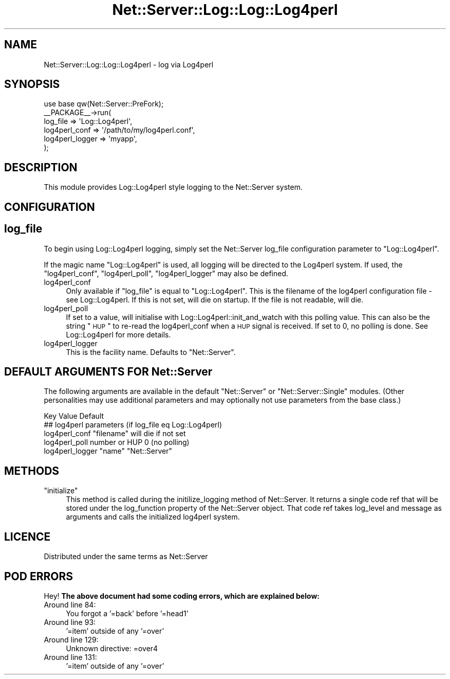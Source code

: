 .\" Automatically generated by Pod::Man 2.26 (Pod::Simple 3.22)
.\"
.\" Standard preamble:
.\" ========================================================================
.de Sp \" Vertical space (when we can't use .PP)
.if t .sp .5v
.if n .sp
..
.de Vb \" Begin verbatim text
.ft CW
.nf
.ne \\$1
..
.de Ve \" End verbatim text
.ft R
.fi
..
.\" Set up some character translations and predefined strings.  \*(-- will
.\" give an unbreakable dash, \*(PI will give pi, \*(L" will give a left
.\" double quote, and \*(R" will give a right double quote.  \*(C+ will
.\" give a nicer C++.  Capital omega is used to do unbreakable dashes and
.\" therefore won't be available.  \*(C` and \*(C' expand to `' in nroff,
.\" nothing in troff, for use with C<>.
.tr \(*W-
.ds C+ C\v'-.1v'\h'-1p'\s-2+\h'-1p'+\s0\v'.1v'\h'-1p'
.ie n \{\
.    ds -- \(*W-
.    ds PI pi
.    if (\n(.H=4u)&(1m=24u) .ds -- \(*W\h'-12u'\(*W\h'-12u'-\" diablo 10 pitch
.    if (\n(.H=4u)&(1m=20u) .ds -- \(*W\h'-12u'\(*W\h'-8u'-\"  diablo 12 pitch
.    ds L" ""
.    ds R" ""
.    ds C` ""
.    ds C' ""
'br\}
.el\{\
.    ds -- \|\(em\|
.    ds PI \(*p
.    ds L" ``
.    ds R" ''
.    ds C`
.    ds C'
'br\}
.\"
.\" Escape single quotes in literal strings from groff's Unicode transform.
.ie \n(.g .ds Aq \(aq
.el       .ds Aq '
.\"
.\" If the F register is turned on, we'll generate index entries on stderr for
.\" titles (.TH), headers (.SH), subsections (.SS), items (.Ip), and index
.\" entries marked with X<> in POD.  Of course, you'll have to process the
.\" output yourself in some meaningful fashion.
.\"
.\" Avoid warning from groff about undefined register 'F'.
.de IX
..
.nr rF 0
.if \n(.g .if rF .nr rF 1
.if (\n(rF:(\n(.g==0)) \{
.    if \nF \{
.        de IX
.        tm Index:\\$1\t\\n%\t"\\$2"
..
.        if !\nF==2 \{
.            nr % 0
.            nr F 2
.        \}
.    \}
.\}
.rr rF
.\"
.\" Accent mark definitions (@(#)ms.acc 1.5 88/02/08 SMI; from UCB 4.2).
.\" Fear.  Run.  Save yourself.  No user-serviceable parts.
.    \" fudge factors for nroff and troff
.if n \{\
.    ds #H 0
.    ds #V .8m
.    ds #F .3m
.    ds #[ \f1
.    ds #] \fP
.\}
.if t \{\
.    ds #H ((1u-(\\\\n(.fu%2u))*.13m)
.    ds #V .6m
.    ds #F 0
.    ds #[ \&
.    ds #] \&
.\}
.    \" simple accents for nroff and troff
.if n \{\
.    ds ' \&
.    ds ` \&
.    ds ^ \&
.    ds , \&
.    ds ~ ~
.    ds /
.\}
.if t \{\
.    ds ' \\k:\h'-(\\n(.wu*8/10-\*(#H)'\'\h"|\\n:u"
.    ds ` \\k:\h'-(\\n(.wu*8/10-\*(#H)'\`\h'|\\n:u'
.    ds ^ \\k:\h'-(\\n(.wu*10/11-\*(#H)'^\h'|\\n:u'
.    ds , \\k:\h'-(\\n(.wu*8/10)',\h'|\\n:u'
.    ds ~ \\k:\h'-(\\n(.wu-\*(#H-.1m)'~\h'|\\n:u'
.    ds / \\k:\h'-(\\n(.wu*8/10-\*(#H)'\z\(sl\h'|\\n:u'
.\}
.    \" troff and (daisy-wheel) nroff accents
.ds : \\k:\h'-(\\n(.wu*8/10-\*(#H+.1m+\*(#F)'\v'-\*(#V'\z.\h'.2m+\*(#F'.\h'|\\n:u'\v'\*(#V'
.ds 8 \h'\*(#H'\(*b\h'-\*(#H'
.ds o \\k:\h'-(\\n(.wu+\w'\(de'u-\*(#H)/2u'\v'-.3n'\*(#[\z\(de\v'.3n'\h'|\\n:u'\*(#]
.ds d- \h'\*(#H'\(pd\h'-\w'~'u'\v'-.25m'\f2\(hy\fP\v'.25m'\h'-\*(#H'
.ds D- D\\k:\h'-\w'D'u'\v'-.11m'\z\(hy\v'.11m'\h'|\\n:u'
.ds th \*(#[\v'.3m'\s+1I\s-1\v'-.3m'\h'-(\w'I'u*2/3)'\s-1o\s+1\*(#]
.ds Th \*(#[\s+2I\s-2\h'-\w'I'u*3/5'\v'-.3m'o\v'.3m'\*(#]
.ds ae a\h'-(\w'a'u*4/10)'e
.ds Ae A\h'-(\w'A'u*4/10)'E
.    \" corrections for vroff
.if v .ds ~ \\k:\h'-(\\n(.wu*9/10-\*(#H)'\s-2\u~\d\s+2\h'|\\n:u'
.if v .ds ^ \\k:\h'-(\\n(.wu*10/11-\*(#H)'\v'-.4m'^\v'.4m'\h'|\\n:u'
.    \" for low resolution devices (crt and lpr)
.if \n(.H>23 .if \n(.V>19 \
\{\
.    ds : e
.    ds 8 ss
.    ds o a
.    ds d- d\h'-1'\(ga
.    ds D- D\h'-1'\(hy
.    ds th \o'bp'
.    ds Th \o'LP'
.    ds ae ae
.    ds Ae AE
.\}
.rm #[ #] #H #V #F C
.\" ========================================================================
.\"
.IX Title "Net::Server::Log::Log::Log4perl 3"
.TH Net::Server::Log::Log::Log4perl 3 "2012-06-06" "perl v5.14.2" "User Contributed Perl Documentation"
.\" For nroff, turn off justification.  Always turn off hyphenation; it makes
.\" way too many mistakes in technical documents.
.if n .ad l
.nh
.SH "NAME"
Net::Server::Log::Log::Log4perl \- log via Log4perl
.SH "SYNOPSIS"
.IX Header "SYNOPSIS"
.Vb 1
\&    use base qw(Net::Server::PreFork);
\&
\&    _\|_PACKAGE_\|_\->run(
\&        log_file => \*(AqLog::Log4perl\*(Aq,
\&        log4perl_conf => \*(Aq/path/to/my/log4perl.conf\*(Aq,
\&        log4perl_logger => \*(Aqmyapp\*(Aq,
\&    );
.Ve
.SH "DESCRIPTION"
.IX Header "DESCRIPTION"
This module provides Log::Log4perl style logging to the Net::Server
system.
.SH "CONFIGURATION"
.IX Header "CONFIGURATION"
.SH "log_file"
.IX Header "log_file"
To begin using Log::Log4perl logging, simply set the Net::Server
log_file configuration parameter to \*(L"Log::Log4perl\*(R".
.PP
If the magic name \*(L"Log::Log4perl\*(R" is used, all logging will be
directed to the Log4perl system.  If used, the \f(CW\*(C`log4perl_conf\*(C'\fR,
\&\f(CW\*(C`log4perl_poll\*(C'\fR, \f(CW\*(C`log4perl_logger\*(C'\fR may also be defined.
.IP "log4perl_conf" 4
.IX Item "log4perl_conf"
Only available if \f(CW\*(C`log_file\*(C'\fR is equal to \*(L"Log::Log4perl\*(R".  This is
the filename of the log4perl configuration file \- see
Log::Log4perl. If this is not set, will die on startup. If the file
is not readable, will die.
.IP "log4perl_poll" 4
.IX Item "log4perl_poll"
If set to a value, will initialise with Log::Log4perl::init_and_watch
with this polling value. This can also be the string \*(L"\s-1HUP\s0\*(R" to re-read
the log4perl_conf when a \s-1HUP\s0 signal is received. If set to 0, no
polling is done. See Log::Log4perl for more details.
.IP "log4perl_logger" 4
.IX Item "log4perl_logger"
This is the facility name. Defaults to \*(L"Net::Server\*(R".
.SH "DEFAULT ARGUMENTS FOR Net::Server"
.IX Header "DEFAULT ARGUMENTS FOR Net::Server"
The following arguments are available in the default \f(CW\*(C`Net::Server\*(C'\fR or
\&\f(CW\*(C`Net::Server::Single\*(C'\fR modules.  (Other personalities may use
additional parameters and may optionally not use parameters from the
base class.)
.PP
.Vb 1
\&    Key               Value                    Default
\&
\&    ## log4perl parameters (if log_file eq Log::Log4perl)
\&    log4perl_conf     "filename"               will die if not set
\&    log4perl_poll     number or HUP            0 (no polling)
\&    log4perl_logger   "name"                   "Net::Server"
.Ve
.SH "METHODS"
.IX Header "METHODS"
.ie n .IP """initialize""" 4
.el .IP "\f(CWinitialize\fR" 4
.IX Item "initialize"
This method is called during the initilize_logging method of
Net::Server.  It returns a single code ref that will be stored under
the log_function property of the Net::Server object.  That code ref
takes log_level and message as arguments and calls the initialized
log4perl system.
.SH "LICENCE"
.IX Header "LICENCE"
Distributed under the same terms as Net::Server
.SH "POD ERRORS"
.IX Header "POD ERRORS"
Hey! \fBThe above document had some coding errors, which are explained below:\fR
.IP "Around line 84:" 4
.IX Item "Around line 84:"
You forgot a '=back' before '=head1'
.IP "Around line 93:" 4
.IX Item "Around line 93:"
\&'=item' outside of any '=over'
.IP "Around line 129:" 4
.IX Item "Around line 129:"
Unknown directive: =over4
.IP "Around line 131:" 4
.IX Item "Around line 131:"
\&'=item' outside of any '=over'
